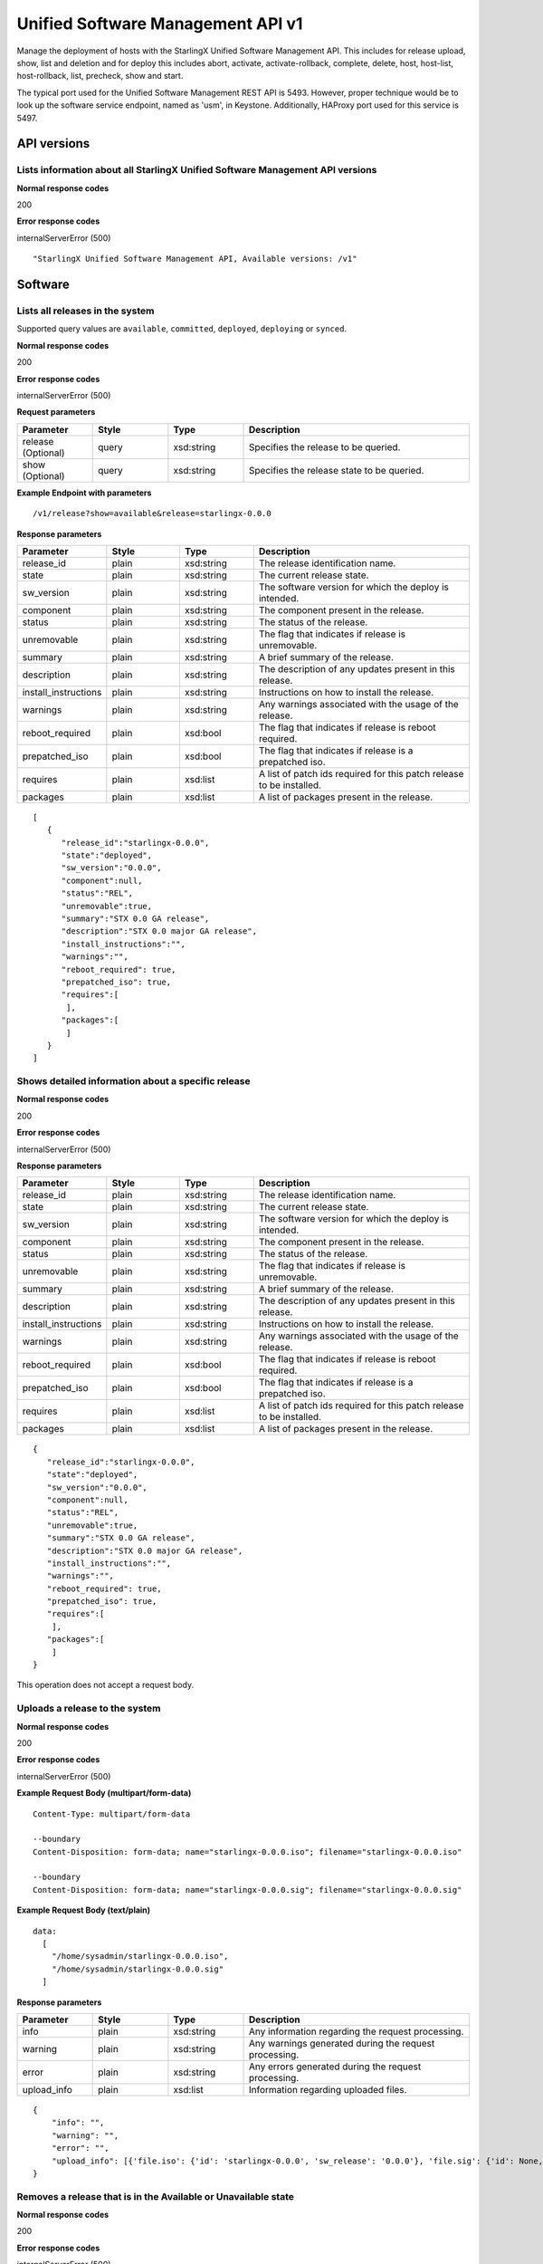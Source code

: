 ====================================================
Unified Software Management API v1
====================================================

Manage the deployment of hosts with the StarlingX Unified Software Management API.
This includes for release upload, show, list and deletion and for deploy this includes
abort, activate, activate-rollback, complete, delete, host, host-list, host-rollback, list,
precheck, show and start.

The typical port used for the Unified Software Management REST API is 5493. However, proper
technique would be to look up the software service endpoint, named as 'usm', in Keystone. Additionally,
HAProxy port used for this service is 5497.

------------
API versions
------------

******************************************************************************
Lists information about all StarlingX Unified Software Management API versions
******************************************************************************

.. rest_method:: GET / POST / DELETE

**Normal response codes**

200

**Error response codes**

internalServerError (500)

::

   "StarlingX Unified Software Management API, Available versions: /v1"


--------
Software
--------

********************************
Lists all releases in the system
********************************

.. rest_method:: GET /v1/release

Supported query values are ``available``, ``committed``,  ``deployed``, ``deploying`` or ``synced``.

**Normal response codes**

200

**Error response codes**

internalServerError (500)

**Request parameters**

.. csv-table::
   :header: "Parameter", "Style", "Type", "Description"
   :widths: 20, 20, 20, 60

   "release (Optional)", "query", "xsd:string", "Specifies the release to be queried."
   "show (Optional)", "query", "xsd:string", "Specifies the release state to be queried."

**Example Endpoint with parameters**

::

  /v1/release?show=available&release=starlingx-0.0.0

**Response parameters**

.. csv-table::
   :header: "Parameter", "Style", "Type", "Description"
   :widths: 20, 20, 20, 60

   "release_id", "plain", "xsd:string", "The release identification name."
   "state", "plain", "xsd:string", "The current release state."
   "sw_version", "plain", "xsd:string", "The software version for which the deploy is intended."
   "component", "plain", "xsd:string", "The component present in the release."
   "status", "plain", "xsd:string", "The status of the release."
   "unremovable", "plain", "xsd:string", "The flag that indicates if release is unremovable."
   "summary", "plain", "xsd:string", "A brief summary of the release."
   "description", "plain", "xsd:string", "The description of any updates present in this release."
   "install_instructions", "plain", "xsd:string", "Instructions on how to install the release."
   "warnings", "plain", "xsd:string", "Any warnings associated with the usage of the release."
   "reboot_required", "plain", "xsd:bool", "The flag that indicates if release is reboot required."
   "prepatched_iso", "plain", "xsd:bool", "The flag that indicates if release is a prepatched iso."
   "requires", "plain", "xsd:list", "A list of patch ids required for this patch release to be installed."
   "packages", "plain", "xsd:list", "A list of packages present in the release."

::

    [
       {
          "release_id":"starlingx-0.0.0",
          "state":"deployed",
          "sw_version":"0.0.0",
          "component":null,
          "status":"REL",
          "unremovable":true,
          "summary":"STX 0.0 GA release",
          "description":"STX 0.0 major GA release",
          "install_instructions":"",
          "warnings":"",
          "reboot_required": true,
          "prepatched_iso": true,
          "requires":[
           ],
          "packages":[
           ]
       }
    ]

***************************************************
Shows detailed information about a specific release
***************************************************

.. rest_method:: GET v1/release/{release-id}

**Normal response codes**

200

**Error response codes**

internalServerError (500)

**Response parameters**

.. csv-table::
   :header: "Parameter", "Style", "Type", "Description"
   :widths: 20, 20, 20, 60

   "release_id", "plain", "xsd:string", "The release identification name."
   "state", "plain", "xsd:string", "The current release state."
   "sw_version", "plain", "xsd:string", "The software version for which the deploy is intended."
   "component", "plain", "xsd:string", "The component present in the release."
   "status", "plain", "xsd:string", "The status of the release."
   "unremovable", "plain", "xsd:string", "The flag that indicates if release is unremovable."
   "summary", "plain", "xsd:string", "A brief summary of the release."
   "description", "plain", "xsd:string", "The description of any updates present in this release."
   "install_instructions", "plain", "xsd:string", "Instructions on how to install the release."
   "warnings", "plain", "xsd:string", "Any warnings associated with the usage of the release."
   "reboot_required", "plain", "xsd:bool", "The flag that indicates if release is reboot required."
   "prepatched_iso", "plain", "xsd:bool", "The flag that indicates if release is a prepatched iso."
   "requires", "plain", "xsd:list", "A list of patch ids required for this patch release to be installed."
   "packages", "plain", "xsd:list", "A list of packages present in the release."

::

   {
      "release_id":"starlingx-0.0.0",
      "state":"deployed",
      "sw_version":"0.0.0",
      "component":null,
      "status":"REL",
      "unremovable":true,
      "summary":"STX 0.0 GA release",
      "description":"STX 0.0 major GA release",
      "install_instructions":"",
      "warnings":"",
      "reboot_required": true,
      "prepatched_iso": true,
      "requires":[
       ],
      "packages":[
       ]
   }

This operation does not accept a request body.

*******************************
Uploads a release to the system
*******************************

.. rest_method:: POST /v1/upload

**Normal response codes**

200

**Error response codes**

internalServerError (500)

**Example Request Body (multipart/form-data)**

::

  Content-Type: multipart/form-data

  --boundary
  Content-Disposition: form-data; name="starlingx-0.0.0.iso"; filename="starlingx-0.0.0.iso"

  --boundary
  Content-Disposition: form-data; name="starlingx-0.0.0.sig"; filename="starlingx-0.0.0.sig"

**Example Request Body (text/plain)**

::

  data:
    [
      "/home/sysadmin/starlingx-0.0.0.iso",
      "/home/sysadmin/starlingx-0.0.0.sig"
    ]


**Response parameters**

.. csv-table::
   :header: "Parameter", "Style", "Type", "Description"
   :widths: 20, 20, 20, 60

   "info", "plain", "xsd:string", "Any information regarding the request processing."
   "warning", "plain", "xsd:string", "Any warnings generated during the request processing."
   "error", "plain", "xsd:string", "Any errors generated during the request processing."
   "upload_info", "plain", "xsd:list", "Information regarding uploaded files."

::

   {
       "info": "",
       "warning": "",
       "error": "",
       "upload_info": [{'file.iso': {'id': 'starlingx-0.0.0', 'sw_release': '0.0.0'}, 'file.sig': {'id': None, 'sw_release': None}}],
   }

***************************************************************
Removes a release that is in the Available or Unavailable state
***************************************************************

.. rest_method:: DELETE /v1/release/{release-id}

**Normal response codes**

200

**Error response codes**

internalServerError (500)

**Response parameters**

.. csv-table::
   :header: "Parameter", "Style", "Type", "Description"
   :widths: 20, 20, 20, 60

   "info (Optional)", "plain", "xsd:string", "Any information regarding the request processing."
   "warning (Optional)", "plain", "xsd:string", "Any warnings generated during the request processing."
   "error (Optional)", "plain", "xsd:string", "Any errors generated during the request processing."

::

   {
       "info": "Deleted feed directory /var/www/pages/feed/rel-0.0\nstarlingx-0.0.0 has been deleted\n",
       "warning": "",
       "error": ""
   }

*****************************************
Checks if a release is in available state
*****************************************

.. rest_method:: GET /v1/release/{release-id}/is_available

**Normal response codes**

200

**Error response codes**

internalServerError (500)

**Response parameters**

.. csv-table::
   :header: "Style", "Type", "Description"
   :widths: 20, 20, 60

   "plain", "xsd:bool", "Bool value indicating if the release is available or not."

::

   true

****************************************
Checks if a release is in deployed state
****************************************

.. rest_method:: GET /v1/release/{release-id}/is_deployed

**Normal response codes**

200

**Error response codes**

internalServerError (500)

**Response parameters**

.. csv-table::
   :header: "Style", "Type", "Description"
   :widths: 20, 20, 60

   "plain", "xsd:bool", "Bool value indicating if the release is deployed or not."

::

   true

*****************************************
Checks if a release is in committed state
*****************************************

.. rest_method:: GET /v1/release/{release-id}/is_committed

**Normal response codes**

200

**Error response codes**

internalServerError (500)

**Response parameters**

.. csv-table::
   :header: "Style", "Type", "Description"
   :widths: 20, 20, 60

   "plain", "xsd:bool", "Bool value indicating if the release is deployed or not."

::

   true

***************************************
Realize checks regarding the deployment
***************************************

.. rest_method:: POST /v1/deploy/{release-id}/precheck

**Normal response codes**

200

**Error response codes**

internalServerError (500)

**Request parameters**

.. csv-table::
   :header: "Parameter", "Style", "Type", "Description"
   :widths: 20, 20, 20, 60

   "force (Optional)", "query", "xsd:string", "Allow bypassing non-critical checks."
   "region_name (Optional)", "query", "xsd:string", "Send the request to a specified region."

**Example Request Body**

::

  data:
    {
      "force": true,
      "region_name": "RegionOne"
    }

**Response parameters**

.. csv-table::
   :header: "Parameter", "Style", "Type", "Description"
   :widths: 20, 20, 20, 60

   "info", "plain", "xsd:string", "Any information regarding the request processing."
   "warning", "plain", "xsd:string", "Any warnings generated during the request processing."
   "error", "plain", "xsd:string", "Any errors generated during the request processing."

::

   {
       "info": "System Health:\nAll hosts are provisioned: [OK]\nAll hosts are unlocked/enabled: [OK]\nAll hosts have current configurations: [OK]\nCeph Storage Healthy: [OK]\nNo alarms: [OK]\nAll kubernetes nodes are ready: [OK]\nAll kubernetes control plane pods are ready: [OK]\nAll kubernetes applications are in a valid state: [OK]\nAll hosts are patch current: [Fail]\nDeployment in progress: 00.00 to 00.01\nActive kubernetes version [v1.24.4] is a valid supported version: [OK]\nActive controller is controller-0: [OK]\nInstalled license is valid: [OK]\nValid upgrade path from release 00.00 to 00.01: [OK]\nRequired patches are applied: [OK]\n",
       "warning": "",
       "error": "The following issues have been detected, which prevent deploying starlingx-00.01.1\nSystem Health:\nAll hosts are provisioned: [OK]\nAll hosts are unlocked/enabled: [OK]\nAll hosts have current configurations: [OK]\nCeph Storage Healthy: [OK]\nNo alarms: [OK]\nAll kubernetes nodes are ready: [OK]\nAll kubernetes control plane pods are ready: [OK]\nAll kubernetes applications are in a valid state: [OK]\nAll hosts are patch current: [Fail]\nDeployment in progress: 00.00 to 00.01\nActive kubernetes version [v1.24.4] is a valid supported version: [OK]\nActive controller is controller-0: [OK]\nInstalled license is valid: [OK]\nValid upgrade path from release 00.00 to 00.01: [OK]\nRequired patches are applied: [OK]\n",
       "system_healthy": false
   }

*************************
Starts release deployment
*************************

.. rest_method:: POST /v1/deploy/{release-id}/start

**Normal response codes**

200

**Error response codes**

internalServerError (500), notAcceptable (406)

**Request parameters**

.. csv-table::
   :header: "Parameter", "Style", "Type", "Description"
   :widths: 20, 20, 20, 60

   "force (Optional)", "query", "xsd:string", "Allow bypassing non-critical checks."

**Example Request Body**

::

  data:
    {
      "force": true
    }

**Response parameters**

.. csv-table::
   :header: "Parameter", "Style", "Type", "Description"
   :widths: 20, 20, 20, 60

   "info", "plain", "xsd:string", "Any information regarding the request processing."
   "warning", "plain", "xsd:string", "Any warnings generated during the request processing."
   "error", "plain", "xsd:string", "Any errors generated during the request processing."

::

   {
       "info": "Deployment for starlingx-0.0.0 started",
       "warning": "",
       "error": ""
   }

*******************************************************
Shows detailed information about the current deployment
*******************************************************

.. rest_method:: GET /v1/deploy

**Normal response codes**

200

**Error response codes**

internalServerError (500)

**Response parameters**

.. csv-table::
   :header: "Parameter", "Style", "Type", "Description"
   :widths: 20, 20, 20, 60

   "from_release", "plain", "xsd:string", "The current release version of host."
   "to_release", "plain", "xsd:string", "The target release version."
   "feed_repo", "plain", "xsd:string", "The ostree repo feed path."
   "commit_id", "plain", "xsd:string", "The commit-id to deploy."
   "reboot_required", "plain", "xsd:bool", "The flag that indicates if release is reboot required."
   "state", "plain", "xsd:string", "The current deployment state."

::

    [
        {
            'from_release': '0.0.0',
            'to_release': '0.0.1',
            'feed_repo': '/var/www/pages/feed/rel-0.0/ostree_repo',
            'commit_id': '7f381f18890de1a5e73376f539608cd02600b3470e02d1639db8f57a0ebaae9c',
            'reboot_required': True,
            'state': 'start-done'
        }
    ]

***************************************************
Shows information about the current host deployment
***************************************************

.. rest_method:: GET /v1/deploy_host

**Normal response codes**

200

**Error response codes**

internalServerError (500)

**Response parameters**

.. csv-table::
   :header: "Parameter", "Style", "Type", "Description"
   :widths: 20, 20, 20, 60

   "hostname", "plain", "xsd:string", "The name of the host."
   "software_release", "plain", "xsd:string", "The current release version of host."
   "target_release", "plain", "xsd:string", "The target release version."
   "reboot_required", "plain", "xsd:bool", "The flag that indicates if release is reboot required."
   "host_state", "plain", "xsd:string", "The current host deployment state."

::

    [
        {
            'hostname': 'controller-0',
            'from_release': '0.0.0',
            'to_release': '0.0.1',
            'reboot_required': True,
            'host_state': 'pending'
        }
    ]

*******************************************
Starts the deployment to the given hostname
*******************************************

.. rest_method:: POST /v1/deploy_host/{hostname}

**Normal response codes**

200

**Error response codes**

internalServerError (500)

**Request parameters**

.. csv-table::
   :header: "Parameter", "Style", "Type", "Description"
   :widths: 20, 20, 20, 60

   "force (Optional)", "query", "xsd:string", "Force deploy host."

**Example Endpoint with parameters**

::

  /v1/deploy_host/controller-1/force

**Response parameters**

.. csv-table::
   :header: "Parameter", "Style", "Type", "Description"
   :widths: 20, 20, 20, 60

   "info", "plain", "xsd:string", "Any information regarding the request processing."
   "warning", "plain", "xsd:string", "Any warnings generated during the request processing."
   "error", "plain", "xsd:string", "Any errors generated during the request processing."

::

   {
       "info": "Running major release deployment, major_release=0.1, force=False, async_req=False, commit_id=7f381f18890de1a5e73376f539608cd02600b3470e02d1639db8f57a0ebaae9c\nHost installation was successful on controller-0.\n",
       "warning": "",
       "error": ""
   }

********************************************************
Starts the rollback the deployment to the given hostname
********************************************************

.. rest_method:: POST v1/deploy_host/{hostname}/rollback

**Normal response codes**

200

**Error response codes**

internalServerError (500)

**Request parameters**

.. csv-table::
   :header: "Parameter", "Style", "Type", "Description"
   :widths: 20, 20, 20, 60

   "force (Optional)", "query", "xsd:string", "Force deploy host rollback."

**Example Endpoint with parameters**

::

  /v1/deploy_host/controller-1/rollback/force

**Response parameters**

.. csv-table::
   :header: "Parameter", "Style", "Type", "Description"
   :widths: 20, 20, 20, 60

   "info", "plain", "xsd:string", "Any information regarding the request processing."
   "warning", "plain", "xsd:string", "Any warnings generated during the request processing."
   "error", "plain", "xsd:string", "Any errors generated during the request processing."

::

   {
       "info": "Running major release deployment, major_release=0.0, force=False, async_req=False, commit_id=2de04d476b51ac57f6b2a7061d829634753c6fec0d48cb09501a728f9e4637b7\nHost installation was successful on controller-0.\n",
       "warning": "",
       "error": ""
   }

********************************
Activates the current deployment
********************************

.. rest_method:: POST v1/deploy/activate

**Normal response codes**

200

**Error response codes**

internalServerError (500)

**Response parameters**

.. csv-table::
   :header: "Parameter", "Style", "Type", "Description"
   :widths: 20, 20, 20, 60

   "info", "plain", "xsd:string", "Any information regarding the request processing."
   "warning", "plain", "xsd:string", "Any warnings generated during the request processing."
   "error", "plain", "xsd:string", "Any errors generated during the request processing."

::

   {
       "info": "Deploy activate has started",
       "warning": "",
       "error": ""
   }

*******************************************
Rollbacks the current deployment Activation
*******************************************

.. rest_method:: POST v1/deploy/activate_rollback

**Normal response codes**

200

**Error response codes**

internalServerError (500)

**Response parameters**

.. csv-table::
   :header: "Parameter", "Style", "Type", "Description"
   :widths: 20, 20, 20, 60

   "info", "plain", "xsd:string", "Any information regarding the request processing."
   "warning", "plain", "xsd:string", "Any warnings generated during the request processing."
   "error", "plain", "xsd:string", "Any errors generated during the request processing."

::

   {
       "info": "Deploy activate-rollback has started",
       "warning": "",
       "error": ""
   }

********************************
Completes the current deployment
********************************

.. rest_method:: POST v1/deploy/complete

**Normal response codes**

200

**Error response codes**

internalServerError (500)

**Response parameters**

.. csv-table::
   :header: "Parameter", "Style", "Type", "Description"
   :widths: 20, 20, 20, 60

   "info", "plain", "xsd:string", "Any information regarding the request processing."
   "warning", "plain", "xsd:string", "Any warnings generated during the request processing."
   "error", "plain", "xsd:string", "Any errors generated during the request processing."

::

   {
       "info": "Deployment has been completed\n",
       "warning": "",
       "error": ""
   }

****************************
Abort the current deployment
****************************

.. rest_method:: POST v1/deploy/abort

**Normal response codes**

200

**Error response codes**

internalServerError (500)

**Response parameters**

.. csv-table::
   :header: "Parameter", "Style", "Type", "Description"
   :widths: 20, 20, 20, 60

   "info", "plain", "xsd:string", "Any information regarding the request processing."
   "warning", "plain", "xsd:string", "Any warnings generated during the request processing."
   "error", "plain", "xsd:string", "Any errors generated during the request processing."

::

   {
       "info": "Deployment has been aborted",
       "warning": "",
       "error": ""
   }

******************************
Removes the current deployment
******************************

.. rest_method:: DELETE v1/deploy

**Normal response codes**

200

**Error response codes**

internalServerError (500)

**Response parameters**

.. csv-table::
   :header: "Parameter", "Style", "Type", "Description"
   :widths: 20, 20, 20, 60

   "info", "plain", "xsd:string", "Any information regarding the request processing."
   "warning", "plain", "xsd:string", "Any warnings generated during the request processing."
   "error", "plain", "xsd:string", "Any errors generated during the request processing."

::

   {
       "info": "Deploy deleted with success",
       "warning": "",
       "error": ""
   }

****************************
Query the current deployment
****************************

.. rest_method:: GET v1/software_upgrade

**Normal response codes**

200

**Error response codes**

internalServerError (500)

**Response parameters**

.. csv-table::
   :header: "Parameter", "Style", "Type", "Description"
   :widths: 20, 20, 20, 60

   "from_release", "plain", "xsd:string", "The current release version of host."
   "to_release", "plain", "xsd:string", "The target release version."
   "state", "plain", "xsd:string", "The current deployment state."

::

   {
       "from_release": "0.0.0",
       "to_release": "0.0.1",
       "state": "start-done"
   }

********************************************************
Checks if deployment state is synced between controllers
********************************************************

.. rest_method:: GET v1/software/in_sync_controller

**Normal response codes**

200

**Error response codes**

internalServerError (500)

**Response parameters**

.. csv-table::
   :header: "Parameter", "Style", "Type", "Description"
   :widths: 20, 20, 20, 60

   "plain", "xsd:bool",
   "in_sync", "plain", "xsd:bool", "Bool value indicating if the deployment state is synced between controllers or not."

::

    {
       "in_sync": true
    }